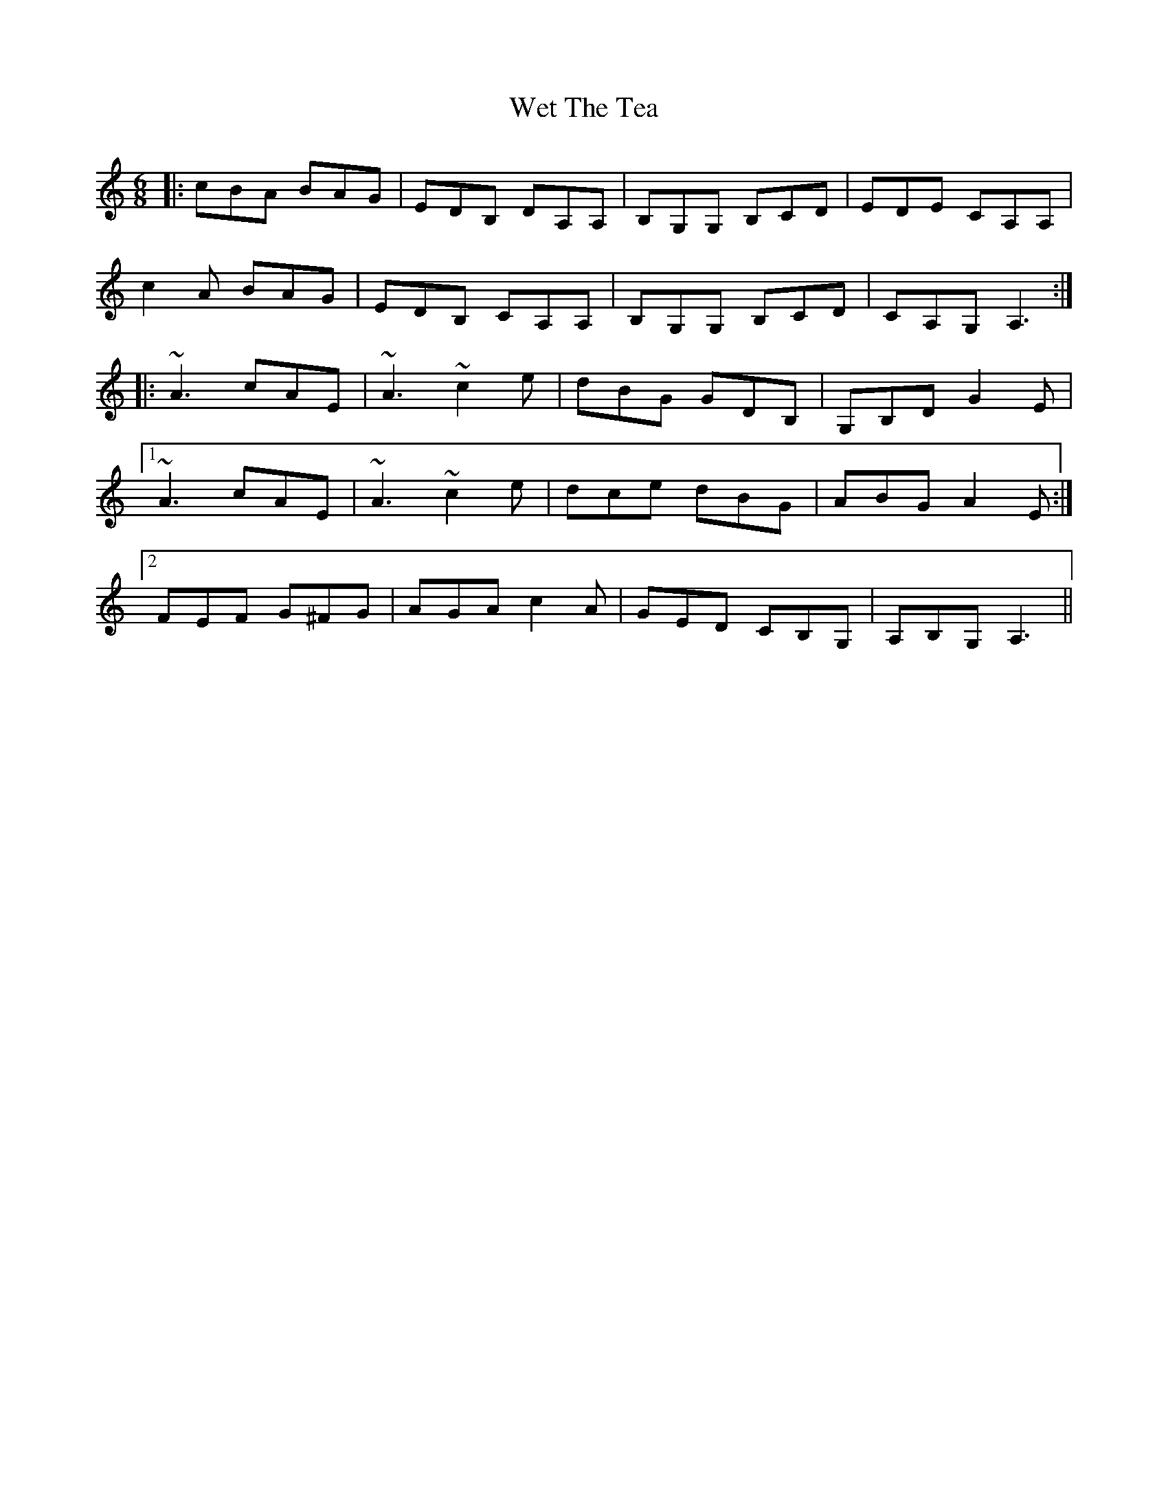 X: 42466
T: Wet The Tea
R: jig
M: 6/8
K: Aminor
|:cBA BAG|EDB, DA,A,|B,G,G, B,CD|EDE CA,A,|
c2A BAG|EDB, CA,A,|B,G,G, B,CD|CA,G, A,3:|
|:~A3 cAE|~A3 ~c2e|dBG GDB,|G,B,D G2E|
[1 ~A3 cAE|~A3 ~c2e|dce dBG|ABG A2E:|
[2 FEF G^FG|AGA c2A|GED CB,G,|A,B,G, A,3||

